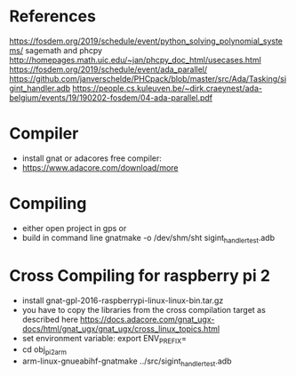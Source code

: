 * References

https://fosdem.org/2019/schedule/event/python_solving_polynomial_systems/
sagemath and phcpy
http://homepages.math.uic.edu/~jan/phcpy_doc_html/usecases.html
https://fosdem.org/2019/schedule/event/ada_parallel/
https://github.com/janverschelde/PHCpack/blob/master/src/Ada/Tasking/sigint_handler.adb
https://people.cs.kuleuven.be/~dirk.craeynest/ada-belgium/events/19/190202-fosdem/04-ada-parallel.pdf

* Compiler

- install gnat or adacores free compiler:
- https://www.adacore.com/download/more

* Compiling

- either open project in gps or 
- build in command line gnatmake -o /dev/shm/sht sigint_handler_test.adb

* Cross Compiling for raspberry pi 2

- install gnat-gpl-2016-raspberrypi-linux-linux-bin.tar.gz
- you have to copy the libraries from the cross compilation target as described here https://docs.adacore.com/gnat_ugx-docs/html/gnat_ugx/gnat_ugx/cross_linux_topics.html
- set environment variable: export ENV_PREFIX=
- cd obj_pi2arm
- arm-linux-gnueabihf-gnatmake ../src/sigint_handler_test.adb

